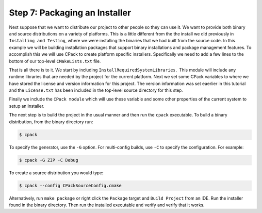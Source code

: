 Step 7: Packaging an Installer
==============================

Next suppose that we want to distribute our project to other people
so they can use it. We want to provide both binary and source distributions
on a variety of platforms. This is a little different from the the install
we did previously in ``Installing and Testing``, where we were installing
the binaries that we had built from the source code. In this example we will
be building installation packages that support binary installations and package
management features. To accomplish this we will use CPack to create platform
specific installers. Specifically we need to add a few lines to the bottom of
our top-level ``CMakeLists.txt`` file.

.. code-block:

  include(InstallRequiredSystemLibraries)
  set(CPACK_RESOURCE_FILE_LICENSE "${CMAKE_CURRENT_SOURCE_DIR}/License.txt")
  set(CPACK_PACKAGE_VERSION_MAJOR "${Tutorial_VERSION_MAJOR}")
  set(CPACK_PACKAGE_VERSION_MINOR "${Tutorial_VERSION_MINOR}")
  include(CPack)


That is all there is to it. We start by including ``InstallRequiredSystemLibraries.``
This module will include any runtime libraries that are needed by the project for
the current platform. Next we set some CPack variables to where we have stored the
license and version information for this project. The version information was set
eaerlier in this tutorial and the ``License.txt`` has been included in the top-level
source directory for this step.

Finally we include the ``CPack module`` which will use these variable and some other
properties of the current system to setup an installer.

The next step is to build the project in the usual manner and then run the ``cpack``
executable. To build a binary distribution, from the binary directory run:

.. code-block:: console

  $ cpack

To specify the generator, use the ``-G`` option. For multi-config builds, use ``-C``
to specify the configuration. For example:

.. code-block::

  $ cpack -G ZIP -C Debug

To create a source distribution you would type:

.. code-block::

  $ cpack --config CPackSourceConfig.cmake

Alternatively, run ``make package`` or right click the ``Package`` target and
``Build Project`` from an IDE.
Run the installer found in the binary directory. Then run the installed executable
and verify and verify that it works.

